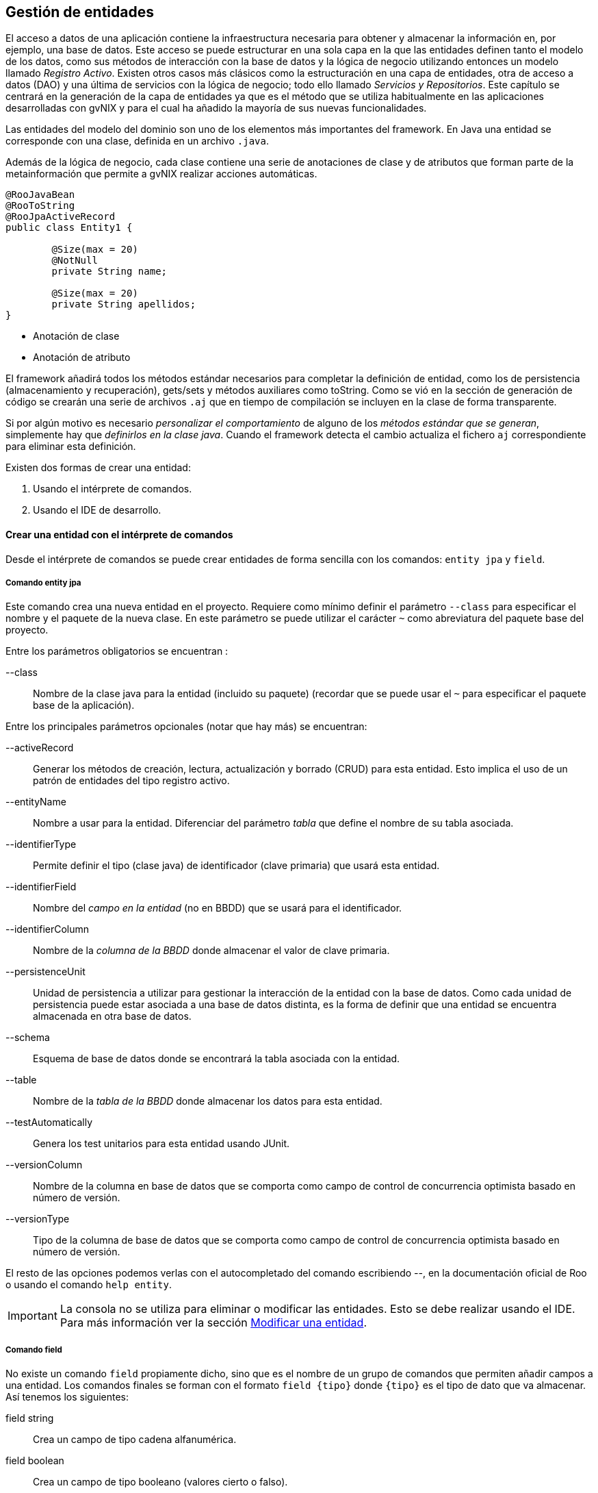 Gestión de entidades
--------------------

//Push down level title
:leveloffset: 2

El acceso a datos de una aplicación contiene la infraestructura
necesaria para obtener y almacenar la información en, por ejemplo, una
base de datos. Este acceso se puede estructurar en una sola capa en la
que las entidades definen tanto el modelo de los datos, como sus métodos
de interacción con la base de datos y la lógica de negocio utilizando
entonces un modelo llamado __Registro Activo__. Existen otros casos más
clásicos como la estructuración en una capa de entidades, otra de acceso
a datos (DAO) y una última de servicios con la lógica de negocio; todo
ello llamado __Servicios y Repositorios__. Este capítulo se centrará en
la generación de la capa de entidades ya que es el método que se utiliza
habitualmente en las aplicaciones desarrolladas con gvNIX y para el cual
ha añadido la mayoría de sus nuevas funcionalidades.

Las entidades del modelo del dominio son uno de los elementos más
importantes del framework. En Java una entidad se corresponde con una
clase, definida en un archivo `.java`.

Además de la lógica de negocio, cada clase contiene una serie de
anotaciones de clase y de atributos que forman parte de la
metainformación que permite a gvNIX realizar acciones automáticas.


---------------------------------
@RooJavaBean
@RooToString
@RooJpaActiveRecord
public class Entity1 {

        @Size(max = 20)
        @NotNull
        private String name;

        @Size(max = 20)
        private String apellidos;
}
---------------------------------

* Anotación de clase
* Anotación de atributo

El framework añadirá todos los métodos estándar necesarios para
completar la definición de entidad, como los de persistencia
(almacenamiento y recuperación), gets/sets y métodos auxiliares como
toString. Como se vió en la sección de generación de código se crearán
una serie de archivos `.aj` que en tiempo de compilación se incluyen en
la clase de forma transparente.

Si por algún motivo es necesario _personalizar el comportamiento_ de
alguno de los __métodos estándar que se generan__, simplemente hay que
__definirlos en la clase java__. Cuando el framework detecta el cambio
actualiza el fichero `aj` correspondiente para eliminar esta definición.

Existen dos formas de crear una entidad:

1.  Usando el intérprete de comandos.
2.  Usando el IDE de desarrollo.


[[guia-desarrollo_gestion-entidades_definicion_crear-con-comando]]
Crear una entidad con el intérprete de comandos
-----------------------------------------------

Desde el intérprete de comandos se puede crear entidades de forma
sencilla con los comandos: `entity jpa` y `field`.

Comando entity jpa
~~~~~~~~~~~~~~~~~~

Este comando crea una nueva entidad en el proyecto. Requiere como mínimo
definir el parámetro `--class` para especificar el nombre y el paquete
de la nueva clase. En este parámetro se puede utilizar el carácter `~`
como abreviatura del paquete base del proyecto.

Entre los parámetros obligatorios se encuentran :

--class::
  Nombre de la clase java para la entidad (incluido su paquete)
  (recordar que se puede usar el `~` para especificar el paquete base de
  la aplicación).

Entre los principales parámetros opcionales (notar que hay más) se
encuentran:

--activeRecord::
  Generar los métodos de creación, lectura, actualización y borrado
  (CRUD) para esta entidad. Esto implica el uso de un patrón de
  entidades del tipo registro activo.
--entityName::
  Nombre a usar para la entidad. Diferenciar del parámetro _tabla_ que
  define el nombre de su tabla asociada.
--identifierType::
  Permite definir el tipo (clase java) de identificador (clave primaria)
  que usará esta entidad.
--identifierField::
  Nombre del _campo en la entidad_ (no en BBDD) que se usará para el
  identificador.
--identifierColumn::
  Nombre de la _columna de la BBDD_ donde almacenar el valor de clave
  primaria.
--persistenceUnit::
  Unidad de persistencia a utilizar para gestionar la interacción de la
  entidad con la base de datos. Como cada unidad de persistencia puede
  estar asociada a una base de datos distinta, es la forma de definir
  que una entidad se encuentra almacenada en otra base de datos.
--schema::
  Esquema de base de datos donde se encontrará la tabla asociada con la
  entidad.
--table::
  Nombre de la _tabla de la BBDD_ donde almacenar los datos para esta
  entidad.
--testAutomatically::
  Genera los test unitarios para esta entidad usando JUnit.
--versionColumn::
  Nombre de la columna en base de datos que se comporta como campo de
  control de concurrencia optimista basado en número de versión.
--versionType::
  Tipo de la columna de base de datos que se comporta como campo de
  control de concurrencia optimista basado en número de versión.

El resto de las opciones podemos verlas con el autocompletado del
comando escribiendo _--_, en la documentación oficial de Roo o usando el
comando `help entity`.

[IMPORTANT]
====
La consola no se utiliza para eliminar o modificar las entidades. Esto
se debe realizar usando el IDE. Para más información ver la sección
link:#_modificar_una_entidad[Modificar
una entidad].
====

Comando field
~~~~~~~~~~~~~

No existe un comando `field` propiamente dicho, sino que es el nombre de
un grupo de comandos que permiten añadir campos a una entidad. Los
comandos finales se forman con el formato `field {tipo}` donde `{tipo}`
es el tipo de dato que va almacenar. Así tenemos los siguientes:

field string::
  Crea un campo de tipo cadena alfanumérica.
field boolean::
  Crea un campo de tipo booleano (valores cierto o falso).
field date::
  Crea un campo de tipo fecha.
field email template::
  Crea un campo con una plantilla preparada para almacenar direcciones
  de correo electrónico.
field embedded::
  Añade un campo del tipo _@Embedded_
field enum::
  Crea un campo de tipo enumerado. El tipo enumerado debe haber sido
  creado previamente con el comando _enum type_.
field file::
  Crea un campo de tipo fichero.
field number::
  Crea un campo de tipo numérico (es posible especificarle el tipo
  mediante el parámetro `--type`).
field reference::
  Crea un campo que será una referencia a otra entidad.
field set::
  Crea un campo que devolverá una lista de elementos de una entidad
  relacionados con este elemento.
field other::
  Crea un campo de otro tipo no registrado.

Cada uno de estos comandos admiten bastantes parámetros que permiten
definir múltiples comportamientos especiales, algunos aplicables a todos
los comandos y otros específicos solo para algunos de ellos. Entre los
generales que aplicar a la mayoría podemos encontrar los siguientes:

--class::
  Clase entidad dondecrear el campo. Admite el uso de `~` para
  identificar al paquete base del proyecto y tiene autocompletado. No es
  necesario de especificar si acabamos de crear una entidad.
--column::
  Nombre de la columna en BBDD donde se almacenará el valor.
--fieldName::
  Nombre del campo que vamos a generar.
--notNull y --nullRequired::
  Especifica el comportamiento de campo ante los valores nulos.
--regexp::
  Permite definir una expresión regular que debe cumplir el valor que se
  establezca en este campo.
--sizeMax y --sizeMin::
  Limitaciones de tamaño.
--transient::
  Indica que el campo no tiene asociada ninguna columna en la base de
  datos, es decir, no se almacena ni obtiene de ella.
--unique::
  Indica que el campo tiene la restricción de unicidad para los valores
  que puede almacenar.

Existen más opciones dependiendo del tipo de dato, para más información
ver la ayuda de la consola o acceder a la documentación oficial de Roo
en link:#[http://static.springsource.org/spring-roo/reference/html/]

[IMPORTANT]
====
Notar que el parámetro `--column` permiten que en tiempo de creación
podemos indicar que la entidad sea persistente sobre un modelo
relacional creado con anterioridad.
====

[IMPORTANT]
====
No se pueden eliminar o modificar los campos desde línea de comandos.
Esto se debe realizar usando el IDE. Para más información ver la sección
link:#_modificar_una_entidad[Modificar
una entidad].
====


Proyecto ejemplo
~~~~~~~~~~~~~~~~

Crear el modelo de dominio de la aplicación de venta de pizzas con la
siguiente secuencia de comandos a partir del mismo ejemplo iniciado en
capítulos anteriores:

1.  Topping:
+
----------------------------
roo-gvNIX>
~.domain.Topping roo-gvNIX>

----------------------------
2.  Base:
+
----------------------------
~.domain.Topping roo-gvNIX>
~.domain.Base roo-gvNIX>

----------------------------
3.  Pizza:
+
--------------------------
~.domain.Base roo-gvNIX>
~.domain.Pizza roo-gvNIX>
~.domain.Pizza roo-gvNIX>
~.domain.Pizza roo-gvNIX>
~.domain.Pizza roo-gvNIX>

--------------------------
+
Esta secuencia de comandos genera la siguiente clase Java:
+
------------------------------------------
@RooJavaBean
@RooToString
@RooJpaActiveRecord
public class Pizza {

    @NotNull
    @Column(name = "pizza_nombre")
    @Size(min = 2)
    @Pattern(regexp = "[A-Za-z0-9].*")
    private String name;

    private Float price;

    @ManyToMany(cascade = CascadeType.ALL)
    private Set<Topping> toppings =
      new HashSet<Topping>();

    @ManyToOne(targetEntity = Base.class)
    @JoinColumn
    private Base base;
}
------------------------------------------
+
Validación del texto
+
Asociación con un conjunto de entidades
+
Asociación con otra entidad
4.  PizzaOrder:
+
------------------------------
~.domain.Pizza roo-gvNIX>
~.domain.PizzaOrder roo-gvNIX>
~.domain.PizzaOrder roo-gvNIX>
~.domain.PizzaOrder roo-gvNIX>
~.domain.PizzaOrder roo-gvNIX>
~.domain.PizzaOrder roo-gvNIX>

------------------------------

En este punto, se ha completado la versión inicial del modelo del
dominio


Crear una entidad con un IDE
----------------------------

Como se ha visto en el punto anterior, el código Java generado no tiene
ningún elemento particular del framework, por lo que crear el modelo del
dominio con cualquier IDE consiste en codificar las clases Java con las
anotaciones que permiten a la consola monitorizar y generar el código.

Es importante destacar que el objetivo de utilizar anotaciones es
permitir que el proyecto se pueda gestionar codificando las clases con
cualquier IDE. Entonces al arrancar la consola se generará toda la
infraestructura necesaria para la persistencia, validación, etc

Entre las anotaciones que se pueden utilizar en la codificación del
modelo de entidades, se pueden destacar:

@RooJavaBean::
  Anotación que implica la generación de los getter/setter que falten
  para acceder/modificar los valores de las propiedades. Si alguno ya
  estuviese generado, no se volverá a generar.
@RooToString::
  Anotación que implica la generación del método toString() para esta
  clase. Este método se genera a partir de las propiedades de la clase.
@RooJpaActiveRecord::
  Anotación que identifica esta clase como persistente, es decir, la
  marca como una entidad. Esta anotación genera todos lo métodos de
  persistencia necesarios para crear, leer, actualizar y borrar (CRUD)
  la entidad siguiendo un patrón de registro activo.

[IMPORTANT]
====
Notar que para usar las anotaciones hay que importar sus clases:

-------------------------------------------------------------------------
import org.springframework.roo.addon.javabean.RooJavaBean;
import org.springframework.roo.addon.jpa.activerecord.RooJpaActiveRecord;
import org.springframework.roo.addon.tostring.RooToString;
-------------------------------------------------------------------------
====

Consultar la link:#[documentación oficial de Roo] para un detalle
exhaustivo de las anotaciones.

Modificar una entidad
---------------------

Si se desea añadir un atributo a una entidad existente puede hacerse
desde la consola. Cuando se crea o modifica una entidad, la consola se
situa en el contexto de dicha entidad. Por eso en el ejemplo anterior,
al añadir campos tras crear la entidad PizzaOrder, no es necesario
especificar en cada comando la entidad sobre la que se están incluyendo.

Añadir un atributo::
  Para añadir un nuevo campo deberemos usar el mismo comando *field*
  indicando sobre que entidad queremos trabajar mediante el parámetro
  _--class._
+
--------------------------
~.domain.Pizza roo-gvNIX>
--------------------------
+
Notar que tras ejecutar el comando _field_ indicando el parámetro
_--class_ la consola cambia al contexto de la entidad Pizza y por
tanto si se sigue ejecutando el comando field sin indicar _--class_
los campos se añadirán a esta entidad.
+
[NOTE]
====
Es posible situarse en el contexto de una entidad (o de cualquier
clase del proyecto) mediante el comando *focus* indicando el parámetro
_--class_.

------------------------------
roo-gvNIX>
~.domain.PizzaOrder roo-gvNIX>
------------------------------
====

A diferencia de la creación de entidades, la modificación del modelo del
dominio debe realizarse modificando la clase Java de la entidad, por
ejemplo, mediante un IDE de desarrollo.

Eliminar una entidad::
  Borrar el fichero `.java` de que define la entidad y automáticamente
  se detectará el cambio y se eliminarán todos los elementos
  relacionados: ficheros `{entidad}_*.aj`, controladores asociados,
  elementos de menú, etc.
Eliminar un atributo::
  Borrar el atributo de la clase Java y todos los componentes
  relacionados `{entidad}_*.aj` serán actualizados automáticamente.

Modificar un atributo::
  Modificar el atributo deseado en la clase Java y se actualizarán todos los
  ficheros `{entidad}_*.aj` relacionados para contemplar los cambios.

[[guia-desarrollo_gestion-entidades_definicion_identificadores-compuestos]]
Identificadores compuestos
--------------------------

En el caso de necesitar que alguna de las entidades tenga definida una
clave primaria compuesta de varios campos se debe hacer de la siguiente
forma.

---------------------------------------------------------------------
entity jpa --class ~.domain.Entity --identifierType ~.domain.EntityPK
---------------------------------------------------------------------

De esta forma se genera una clase _EntityPK_ sobre la que definir los
campos que conformarán el identificador compuesto y que se
corresponderán en el modelo relacional de base de datos con una clave
primaria compuesta. La entidad usará la la clase que representa la clave
compuesta, en el ejemplo: __Entity__.

-----------------------------------------------------
field number --fieldName campo1 --type java.lang.Long
...
field string --fieldName campo2
...
-----------------------------------------------------

Se obtendrá una entidad en la que el tipo del campo identificador es un
objeto con distintos campos. Este mecanismo es el mismo que se emplea al
realizar la
link:#_claves_primarias_compuestas[ingeniería inversa]
de una BBDD en el caso de que se encuentre una estructura de este tipo,
es decir, una clave primaria compuesta.

Otra forma de hacer lo mismo sería definir primero la clase que servirá
de identificador (en el ejemplo __EntityPK__) y luego definir la entidad
indicando que el identificador es del tipo de la clase que hemos creado
previamente.

-----------------------------------------------------------------------
embeddable --class ~.domain.Entity2PK
...
field number --fieldName campo1 --type java.lang.Long
...
field string --fieldName campo2
...
entity jpa --class ~.domain.Entity2 --identifierType ~.domain.EntityPK2
...
-----------------------------------------------------------------------

Definir características específicas para el modelo relacional
-------------------------------------------------------------

Una vez construido el modelo de entidades de la aplicación mediante
ingeniería directa, tal y como se ha visto hasta ahora, al arrancar la
aplicación se creará automáticamente el modelo relacional de base de
datos a partir del modelo de entidades. Puede ocurrir que se desee que
el modelo relacional de base de datos tenga algunas características
específicas, en estos casos se pueden modificar las clases Java y
plasmar las características específicas deseadas. Observar que todas las
características específicas que se van a adaptar modificando la clase
Java de las entidades pueden ser definidas en la definición inicial
realizada con los comandos _entity_ y _field_.

Definir un nombre de tabla
~~~~~~~~~~~~~~~~~~~~~~~~~~

Con la anotación de clase @RooJpaActiveRecord(..., table = "table_name")
se puede definir el nombre de la tabla donde se guardará la información
asociada con la entidad.

---------------------------------------
@RooJavaBean
@RooToString
@RooJpaActiveRecord(table = "entity_1")
public class Entity1 {

    private String field1;
}
---------------------------------------

Definir un nombre de columna
~~~~~~~~~~~~~~~~~~~~~~~~~~~~

Existen varias anotaciones que permiten definir la correspondencia entre
atributos de una entidad y las columnas de la tabla.

Las más importantes son:

http://docs.oracle.com/javaee/6/docs/api/javax/persistence/Column.html[@Column]::
  Indica el nombre de la columna de la base de datos en donde se
  almacenará el valor del atributo. Si se omite esta anotación se
  aplicará una convención por la que el nombre de la columna será el
  mismo que el del atributo de la clase.
http://docs.oracle.com/javaee/6/docs/api/javax/persistence/Transient.html[@Transient]::
  Indica que el atributo de la clase Java no tiene representación en la
  tabla (no será cargado ni almacenado).

http://docs.oracle.com/javaee/6/docs/api/javax/persistence/JoinColumn.html[@JoinColumn],
http://docs.oracle.com/javaee/6/docs/api/javax/persistence/JoinColumns.html[@JoinColumns],
http://docs.oracle.com/javaee/6/docs/api/javax/persistence/OneToOne.html[@OneToOne],
http://docs.oracle.com/javaee/6/docs/api/javax/persistence/ManyToOne.html[@ManyToOne]::
  Define la correspondencia de una asociación _N-1._

http://docs.oracle.com/javaee/6/api/javax/persistence/JoinTable.html[@JoinTable]
http://docs.oracle.com/javaee/6/api/javax/persistence/OneToMany.html[@OneToMany]
http://docs.oracle.com/javaee/6/api/javax/persistence/ManyToMany.html[@ManyToMany]
http://docs.oracle.com/javaee/6/api/javax/persistence/OrderBy.html[@OrderBy]::
  Define la correspondencia de una asociación _1-N_ o _N-M._

---------------------------------------------------------------
@RooJavaBean
@RooToString
@RooJpaActiveRecord(name = "ENT1")
public class Entity1 {

    private String field1;

    @Transient
    private String tmpInfo;

    @Column(name="ORDER_COST", precision=12, scale=2)
    private BigDecimal cost;

    @ManyToOne(targetEntity = Customer.class)
    @JoinColumn(name = "CUSTOMER_ID")
    private Customer customer;

    @OneToMany(cascade = CascadeType.ALL, mappedBy = "entity1")
    private Set<Price> prices = new java.util.HashSet<Price>();
}
---------------------------------------------------------------

Este campo se cargará y almacenará en la columna `field1` de la tabla
`ENT1`

Este campo no se tendrá en cuenta en la carga y guardado de la base de
datos.

Este campo numérico se cargará y almacenará en la columna `ORDER_COST`
de la tabla `ENT1`, usando los valores de _precisión_ y _escala_
especificados.

Declara que la propiedad tiene origen en una relación _n-1_, con la
entidad Customer. La tabla relacionada y sus columnas se obtendrán de
las declaraciones que se hayan hecho en dicha entidad.

Especifica que la columna de clave ajena en la tabla `ENT1` para esta
relación (con Customer) es `CUSTOMER_ID`

Declara que el campo `prices` es una relación _1-n_ con la entidad
`Price`. También declara que los cambios (actualización, borrado,
creación, ...) de `Entity1` se aplican en cascada sobre `Price`. El
campo (propiedad en la clase java) que estable la clave ajena en `Price`
se llama `entity1`.

Campos calculados
~~~~~~~~~~~~~~~~~

Los campos _@Transient_ son de utildad cuando necesitamos que en el
Objeto de la entidad se almacene o se calcule algún dato y que este no
se tenga en cuenta al guardar (sentencias insert o update) la instancia
en la BBDD. Por ejemplo, una entidad Persona puede tener la siguiente
declaración de campos:

----------------------------
public class Persona {

    private String name;
    private String lastName;


    private String fullName;
}
----------------------------

Con esta declaración existe la posibildad de guardar temporalemente en
el campo _fullName_ la concatenación de _name_ y _lastName_, por motivos
de simplicidad, y sin tener que modificar la estructura de la tabla de
la BBDD para ello.

Usando Hibernate como proveedor de persistencia, existe una anotación
que puede ser útil para que un registro dado se calcule de manera
automática haciendo una cosulta sobre la BBDD. Se trata de la anotación
_org.hibernate.annotations.Formula_.

_@Formula_ tiene como atributo una cadena que se usa como sentencia HQL.
Esta se ejecuta cada vez que se carga el registro de la BBDD y el
resultado se almacena en el campo con esta anotación. Siguiendo con el
ejemplo anterior, se podría tener lo siguiente:

----------------------------
public class Persona {

    private String name;
    private String lastName;


    private String fullName;
}
----------------------------

En el ejemplo cuando se carga una instancia de la entidad persona se
ejecutará la consulta definida y en el campo fullName estará disponible
el resultado de la consulta. La cosulta puede ser tan compleja como sea
necesario, incluso incluir subconsultas. El campo anotado con _@Formula_
es tratado como solo lectura y, por tanto, no se tendrá en cuenta en las
operaciones de escritura de la BBDD.

Otra forma de calcular valores, sin el uso de campos de la BBDD,
consiste en declarar un método en la entidad que realice las operaciones
necesarias para devolver el valor calculado. De esta forma, se podrá
acceder al cálculo sin tener que declarar un campo (con sus respectivos
get/set).

Clave primaria
~~~~~~~~~~~~~~

Por defecto, una clave primaria se representa en la clase java como una
propiedad con nombre _id_ y tipo java.lang.Long. A continuación se
muestra un ejemplo de cómo se pueden cambiar distintas características.

Modificar la anotación @RooJpaActiveRecord para ajustar el nombre y el
tipo de la columna que hace de clave primaria en la tabla o el nombre de
la propiedad identificadora en la clase.

-------------------------------------------------------------
@RooJavaBean
@RooToString
@RooJpaActiveRecord(identifierField="ent1Id",
        identifierType=Long.class, identifierColumn="ENT_ID")
public class Entity1 {

    private String field1;

}
-------------------------------------------------------------

Observar que todas estas características se pueden especificar en el
momento de la creación de la entidad mediante el comando _entity_.

Si se utiliza Hibernate como proveedor ORM, usará la secuencia
_hibernate_sequence_ para obtener de forma incremental el identificador
al crear un nuevo registro en la entidad. Por tanto, esta secuencia debe
existir en la BBDD sobre la que se ejecuta la aplicación, de lo
contrario se producirá un error al no poder obtener el siguiente valor
de la sequencia antes de crear un nuevo registro. Por defecto, todas las
entidades utilizarán la misma secuencia para obtener los identificadores
de los registros que se vayan creando.

Si se necesita especificar una sequencia distinta para generar los
identificador para cada Entidad se puede utilizar el atributo
_--sequenceName_ del comando _entity_. Si la entidad ya fue creada con
anterioridad y no se desea volver a crearla mediante el comando con la
nueva característica, modificar la anotación @RooJpaActiveRecord de la
siguiente forma:

------------------------------------------------------
@RooJavaBean
@RooToString
@RooJpaActiveRecord(sequenceName="ent1_seq_generator")
public class Entity1 {

    private String field1;

}
------------------------------------------------------

Como se ha comentado, las secuencias que se usan en las Entidades han de
existir en la BBDD. Se deberán crear mediante la sintaxis propia de la
BBDD o bien delegarlo en Hibernate modificando la propiedad del archivo
_persistence.xml_, _hibernate.hbm2ddl.auto_ con valor _update_ de forma
que, al arrancar la aplicación, creará las secuencias necesarias.
*Consultar con el administrador de BBDD si se permite la creación de
nuevas estructuras.*.

Cuando se usa una secuencia como identificador, antes de insertar un
nuevo registro, el ORM consulta el valor de la secuencia que debe
asiganarle. Esto implica una cosulta por cada inserción, con el
consecuente sobrecoste. Hibernate, por defecto, intenta evitar este
sobrecoste reservando un conjunto de valores de la secuencia la primera
vez que se usa tras arrancar la aplicación (por defecto reserva los
siguientes 50). Mientras no consuma estos valores, no volverá a
solicitar el siguiente valor de la secuencia. Para más información sobre
la optimización de generadores de secuencia consultar la
link:#[documentación de Hibernate]. Es posible modificar este
comportamiento haciendo push-in de la propiedad id y añadiendo a la
anotación _@SequenceGenerator_ el atributo _allocationSize = 1._

Campo para el control de concurrencia optimista.
~~~~~~~~~~~~~~~~~~~~~~~~~~~~~~~~~~~~~~~~~~~~~~~~

En la ingeniería directa, por defecto, para cada entidad se genera un
campo de control de concurrencia optimista con nombre `version` y de
tipo java.lang.Integer

El control por versión utiliza números de versión, o sellos de fecha
(timestamps), para detectar actualizaciones en conflicto y prevenir la
pérdida de actualizaciones. Cuando 2 usuarios actualizan el mismo
registro de forma simultánea, sin control de concurrencia, los cambios
del segundo usuario en actualizar sobreescriben los datos actualizados
por el primer, dando la sensación al primer usuario que sus datos se
perdieron o nunca existieron.

En el control de concurrencia por versión hay una columna _Version_ en
la tabla de base de datos que se mapea a un atributo de la entidad
anotado con _@Version_. Al hacer update o delete se añade al WHERE la
clave primaria y la comparación de versión, _si version != VERSION_DB_
no se actualiza nada.

Observar que todas estas características se pueden especificar en el
momento de la creación de la entidad mediante el comando entity. Para
ajustarlo posteriormente existen otras opciones:

1.  Configurar la anotación @RooJpaActiveRecord para ajustar el nombre
del campo, el nombre de la columna y el tipo de datos.
+
-------------------------------------------------------
@RooJavaBean
@RooToString
@RooJpaActiveRecord(versionField="version",
        versionType=Long.class, versionColumn="ENT_ID")
public class Entity1 {

    private String field1;

}
-------------------------------------------------------
2.  Otro ejemplo desactivando el control de concurrencia optimista:
+
------------------------------------
@RooJavaBean
@RooToString
@RooJpaActiveRecord(versionField="")
public class Entity1 {

    private String field1;

}
------------------------------------

Máss adelante se verán otros mecanismos para realizar un control de
concurrencia optimista. Para más información consultar el comando
link:#_occ_checksum_set[occ checksum set].

Regeneración de la Base de datos en cada arranque
~~~~~~~~~~~~~~~~~~~~~~~~~~~~~~~~~~~~~~~~~~~~~~~~~

Recordar que por defecto, en la ingeniería directa, la configuración que
se genera *reconstruye la base de datos en cada ejecución de la
aplicación*. Si se desea modificar este comportamiento consultar la
sección
link:#_actualización_automática_del_esquema[Actualización
automática del esquema].

Creación de una nueva entidad sin comandos
~~~~~~~~~~~~~~~~~~~~~~~~~~~~~~~~~~~~~~~~~~

En el ejemplo que se está siguiendo a lo largo de la documentación, se
puede definir una nueva entidad _Repartidor_ creando la siguiente clase
Java. También se puede realizar su creación mediante los comandos
_entity_ y _field_.

-------------------------------------------------------------------------
package com.springsource.roo.pizzashop.domain;

import org.springframework.roo.addon.javabean.RooJavaBean;
import org.springframework.roo.addon.jpa.activerecord.RooJpaActiveRecord;
import org.springframework.roo.addon.tostring.RooToString;

@RooJavaBean
@RooToString
@RooJpaActiveRecord
public class Repartidor {

        private String name;
}
-------------------------------------------------------------------------

Observar que al salvar la clase Java con las anotaciones
correspondientes, en la consola aparecen mensajes informando de la
creación de distintos ficheros de aspectos java (*.aj). A continuación,
se puede generar los test de integración para la nueva entidad y definir
una relación entre PizzaOrder y el Repartidor del pedido.

-------------------------------------------------------------------------------
test integration --entity ~.domain.Repartidor
...
field reference --class ~.domain.PizzaOrder --fieldName repartidor
--type ~.domain.Repartidor
...
-------------------------------------------------------------------------------

Finalmente, lanzar los test de integración para confirmar que todo se ha
generado y funciona correctamente.

-----------------------
roo-gvNIX> ...
[INFO] BUILD SUCCESSFUL
-----------------------

Ingeniería inversa de entidades
-------------------------------

El framework permite realizar una ingeniería inversa multiesquema e
incremental de un modelo relacional de base de datos existente, de forma
que basándose en la metainformación recopilada de la BBDD se generarán
todas las entidades con sus respectivos campos de manera automática. El
encargado de esta funcionalidad es el Add-on _Database Reverse
Engineering_ disponible en el framework de forma automática.


[[guia-desarrollo_ingenieria-inversa_instalacion]]
Instalación del driver JDBC
~~~~~~~~~~~~~~~~~~~~~~~~~~~

El Add-on DBRE soporta las principales bases de datos relacionales del
mercado (MySQL, MS SQL, PostgreSQL, Oracle, ...). El driver necesario
será detectado y se ofrecerá su descarga e instalación automática la
primera vez que lo requiera alguno de los comandos _database introspect_
o _database reverse engineer._

[WARNING]
====
Si se está trabajando en el entorno de la CITMA, antes de seguir
adelante es recomendable añadir el repositorio Maven de la CITMA al
pom.xml del proyecto. En la link:#_repositorios_maven[sección de
recetas] existe un ejemplo de como hacerlo.
====

[WARNING]
====
Si se lanza este comando con la configuración actual del proyecto que
usa HYPERSONIC_PERSISTENT como BBDD indicará que no hay driver
disponible para HSQLDB.
====

Por ejemplo, si se ejecuta la ingeniería inversa en un proyecto con
PostgreSQL configurado como sistema de base de datos:

-----------------------------------------------------------------------------------------
roo-gvNIX> database introspect --schema unable-to-obtain-connection
Located add-on that may offer this JDBC driver
1 found, sorted by rank; T = trusted developer; R = Roo 1.2 compatible
ID T R DESCRIPTION -------------------------------------------------------------
01 Y Y 9.1.0.901_0001 Postgres #jdbcdriver...
--------------------------------------------------------------------------------
[HINT] use 'addon info id --searchResultId ..' to see details about a search result
[HINT] use 'addon install id --searchResultId ..' to install a specific search result, or
[HINT] use 'addon install bundle --bundleSymbolicName TAB' to install a specific
    add-on version
JDBC driver not available for 'org.postgresql.Driver'
-----------------------------------------------------------------------------------------

Esta salida del comando _database introspect_ informa que hay disponible
un driver para el soporte de DBRE y sugiere qué hacer a continuación
(lineas que empiezan con [HINT]).

Se puede obtener más información sobre el driver mediante:

---------------------------------------------------------------------------
roo-gvNIX> addon info id --searchResultId 01
Name.........: Spring Roo - Wrapping - postgresql-jdbc4
BSN..........: org.springframework.roo.wrapping.postgresql-jdbc4
Version......: 9.1.0.901_0001 [available versions: 9.0.801.0001,
               9.1.0.901_0001]
Roo Version..: 1.2
Ranking......: 0.0
JAR Size.....: 513073 bytes
PGP Signature: 0xEC67B395 signed by Alan Stewart (stewarta@vmware.com)
OBR URL......: http://spring-roo-repository.springsource.org/repository.xml
---------------------------------------------------------------------------

Donde se está pidiendo más información (--searchResultId) del Add-on 01
que ha devuelto el comando anterior.

Para instalarlo usar el id del Add-on o bien su nombre simbólico.

------------------------------------
addon install id --searchResultId 01
------------------------------------

o

--------------------------------------------------------------------------------
addon install bundle
          --bundleSymbolicName org.springframework.roo.wrapping.postgresql-jdbc4
--------------------------------------------------------------------------------

Al instante estará disponible el driver JDBC y se podrá empezar a usar
los comandos _database introspect_ y _database reverse._


Comandos de la ingeniería inversa
~~~~~~~~~~~~~~~~~~~~~~~~~~~~~~~~~

DBRE ofrece dos comandos: _database introspect_ y _database reverse
engineer._

---------------------------------------------------
 <nombre del esquema>
          --file <nombre del fichero> --enableViews
---------------------------------------------------

El comando mostrará la estructura de la BBDD en formato XML. Es
obligatorio indicar el esquema, para ello presionado la tecla TAB se
mostrará la lista de esquemas de la BBDD. Algunas BBDD no usan el
concepto de esquema, MySQL entre ellas, aun así la opción --schema es
necesaria y por ello el asistente mostrará como esquema
"no-schema-required". La opción --file indica que guarde la información
también en un fichero determinado y --enableViews especifica que también
debe obtener información sobre las vistas.

---------------------------------------------------------------------
          --package --testAutomatically --enableViews --includeTables
          --excludeTables --includeNonPortableAttributes
---------------------------------------------------------------------

Este comando crea las entidades JPA del proyecto representando las
tablas y columnas de la BBDD. Al igual que antes --schema es
obligatorio. Se debe usar --package para indicar el nombre del paquete
del proyecto donde crear las clases Java, como convención se recomienda
utilizar el subpaquete domain dentro del paquete base, ese decir,
_~.domain_.

Podemos indicar también que se generen automáticamente los test de
integración para cada una de las nuevas entidades creadas con
--testAutomatically.

Si se especifica la opción --enableViews en este comando, se crearan
entidades JPA que representen las vistas que se encuentren en la
inspección de la BBDD.

Se pueden filtrar las tablas que se van a considerar en la operación.
--includeTables indicará cuales son las tablas que deben ser tenidas en
cuenta. Se pueden indicar uno o varios nombres de tabla, si se indican
más de uno, se deberán especificar separadas por espacios y todas ellas
entre comillas dobles. Se permite el uso de * para hacer matching de uno
o varios caracteres en la búsqueda o el uso de ? para indicar un único
caracter. De manera opuesta --excludeTables indica qué tablas no han de
ser tenidas en cuenta durante la ingeniería inversa y admite el mismo
uso de * y ?. Las exclusiones de tablas son requeridas especialmente en
aquellas ocasiones en las que tablas incluidas en la ingeniería inversa
tienen relaciones con otras tablas no incluidas, por lo que estas
segundas deberán excluirse. Un ejemplo:

--------------------------------------------------------
database reverse engineer --schema no-schema-required
          --package ~.domain --includeTables "foo* bar?"
--------------------------------------------------------

Con este comando se generarían las entidades de aquellas tablas de la
BBDD que tengan como nombre foo<cualquier cosa> y bar<otro caracter
más>, por ejemplo 'foo_tabla_cool' y 'bars'.

[WARNING]
====
Al excluir tablas, además de evitar que se creen las entidades de estas
tablas se evita también que se creen las asociaciones y relaciones en
otras entidades. Esto se hace para evitar problemas de compilación en el
código del proyecto.
====

Como DBRE ofrece ingeniería inversa incremental, se puede ejecutar este
comando tantas veces como sea necesario y de esta forma se mantendrán
todas las entidades JPA de manera automática.

El parámetro *--includeNonPortableAttributes* puede ser de utilidad. En
versiones anteriores de la funcionalidad de ingeniería inversa de BBDD
este parámetro no existía y, por defecto, cuando se generaban las
entidades se incluía en las anotaciones JPA un atributo que rompía la
portabilidad del código Java para trabajar con BBDD distintas a la de
origen. El atributo en cuestión es _columnDefinition_ en la anotación
_@Column_, que sirve para indicar el tipo de dato usado para crear la
columna en la BBDD. Este atributo se utiliza en dos fases: cuando se
delega en JPA la creación de las tablas de la BBDD (propiedad
_hibernate.hbm2ddl.auto_ con valor _create_ de Hibernate), de esta forma
se indica el tipo de dato físico utilizado en la BBDD y también se
utiliza en la fase de validación del esquema de BBDD en el arranque de
la aplicación (propiedad _hibernate.hbm2ddl.auto_ con valor _validate_),
que comprueba que las entidades del proyecto cumplen con el esquema de
BBDD y por tanto son compatibles.

Por lo tanto, hay que tener en cuenta este detalle al hacer la
ingeniería inversa de la BBDD. Si se va a seguir trabajando con la misma
BBDD, se puede optar por requerir que se incluyan los atributos "no
portables" en la generación de las entidades. Por contra, si la
aplicación se va a ejecutar en distintas bases de datos, es mejor no
incluir estos atributos y no usar este parámetro del comando _database
reverse engineer_.

[IMPORTANT]
====
Cuando se utiliza el Add-on de ingeniería inversa se modifica el fichero
META-INF/persistence.xml cambiando el valor de la propiedad
_hibernate.hbm2ddl.auto_ por el de _none_ para evitar poner en peligro
la integridad de la BBDD a la que se está conectando desde el proyecto.
Si se ha utilizado la opción --includeNonPortableAttributes el valor de
esta propiedad será _validate_ de modo que en el arranque de la
aplicación se realizará la fase de validación del esquema.
====

[IMPORTANT]
====
Si se realiza la ingeniería inversa de alguna vista, es recomendable
leer la sección
link:#_ingeniería_inversa_de_vistas[Ingeniería
inversa de vistas] ya que puede ser necario realizar alguna
personalización.
====

Anotación @RooDbManaged
~~~~~~~~~~~~~~~~~~~~~~~

Tal y como se ha comentado en la sección
link:#_crear_una_entidad_con_un_ide[Crear
una entidad con un IDE] se hace uso de una serie de anotaciones Java
para que el framework gestione el código del proyecto. A las anotaciones
descritas anteriormente se suma ahora la anotación @RooDbManaged que se
añade a todas las entidades creadas durante el proceso de ingeniería
inversa.

----------------------------
@RooJavaBean
@RooToString
(automaticallyDelete = true)
@RooJpaActiveRecord
public class Pizza {
}
----------------------------

El atributo _automaticallyDelete_ que acompaña a la anotación y que toma
el valor _true_ indica que se debe eliminar la entidad en el caso de que
la tabla de la BBDD a la cual hace referencia sea eliminada. Si el
atributo toma el valor _false_ la entidad no se eliminará en caso de que
la tabla desaparezca de la BBDD.

Soporte de funcionalidades JPA 2.0
~~~~~~~~~~~~~~~~~~~~~~~~~~~~~~~~~~~

El Add-on DBRE crea y mantiene claves primarias simples, claves
primarias compuestas, relaciones entre entidades, restricciones tamaño,
gestión de valores nulos, etc. A continuación, se verá como realiza la
gestión de algunos de estos elementos.

Claves primarias simples
~~~~~~~~~~~~~~~~~~~~~~~~

Para el caso de claves primarias simples DBRE genera un campo
identificador en el aspecto java de la entidad marcado con la anotación
@Id de forma similar a como se hace al ejecutar el comando _entity_.

Claves primarias compuestas
~~~~~~~~~~~~~~~~~~~~~~~~~~~

En este caso DBRE utiliza una solución más elaborada. Crea una clase
Java que representa la clave primaria anotándola con
@RooIdentifier(dbManaged = true) y añade el atributo "identifierType"
con el nombre de la clase del identificador a la anotación
@RooJpaActiveRecord en la clase de la entidad. Por ejemplo:

---------------------------------------------------------------------------
@RooJavaBean
@RooToString
@RooDbManaged(automaticallyDelete = true)
@RooJpaActiveRecord(identifierType = LineItemPK.class, table = "line_item",
    schema = "order")
public class LineItem {
}
---------------------------------------------------------------------------

--------------------------------
@RooIdentifier(dbManaged = true)
public class LineItemPK {
}
--------------------------------

En el aspecto java de la entidad LineItem existirá un campo anotado con
@EmbeddedId del tipo LineItemPK:

--------------------------------------------------------------------------
privileged aspect LineItem_Roo_Jpa_Entity {

    declare @type: LineItem: @Entity;

    declare @type: LineItem: @Table(name = "line_item", schema = "order");

    @EmbeddedId
    private LineItemPK LineItem.id;

    public LineItemPK LineItem.getId() {
        return this.id;
    }

    public void LineItem.setId(LineItemPK id) {
        this.id = id;
    }

    ...
}
--------------------------------------------------------------------------

Y en el aspecto java de la clase que representa la clave compuesta
estarán los campos de la clave primaria con la anotación @Embeddable:

----------------------------------------------------------------------
privileged aspect LineItemPK_Roo_Identifier {

    declare @type: LineItemPK: @Embeddable;

    @Column(name = "line_item_id", nullable = false)
    private BigDecimal LineItemPK.lineItemId;

    @Column(name = "order_id", nullable = false)
    private BigDecimal LineItemPK.orderId;

    public LineItemPK.new(BigDecimal lineItemId, BigDecimal orderId) {
        super();
        this.lineItemId = lineItemId;
        this.orderId = orderId;
    }

    private LineItemPK.new() {
        super();
    }

    ...
}
----------------------------------------------------------------------

Ingeniería inversa multi esquema
~~~~~~~~~~~~~~~~~~~~~~~~~~~~~~~~

La ingeniería inversa proporcionada por el framework ofrece soporte para
la conexión con múltiples esquemas de la misma base de datos de forma
automática.

El opción _--schema_ de los comandos de la ingeniería inversa permiten
especificar una lista de esquemas separados por espacios y englobados
todos ellos por dobles comillas.

La ingeniería inversa también se puede hacer de distintas fuentes de
datos utilizando para ello la documentación de la sección
link:#_múltiples_fuentes_de_datos[Múltiples
fuentes de datos].


Ingeniería inversa incremental
~~~~~~~~~~~~~~~~~~~~~~~~~~~~~~

La ingeniería inversa proporcionada por el framework permite ejecutarse
todas las veces que sea necesario de forma que se pueden modificar las
características y elementos incluidos en ingenierías inversas
anteriores.

Si al hacer una ingeniería inversa no se incluyó alguna tabla que
posteriormente se ha visto necesario, basta con volver a ejecutar el
comando de ingeniería inversa incluyendo la nueva tabla. Todas las
modificaciones realizadas sobre las entidades que ya existían no se
perderán.

Ingeniería inversa de vistas
~~~~~~~~~~~~~~~~~~~~~~~~~~~~

Tras realizar la ingeniería inversa de una vista de la base de datos es
muy probable que se tengan que realizar algunas modificaciones manuales
para que funcione correctamente y que no son posibles realizar de manera
automática ya que se requiere tomar ciertas decisiones de diseño.

En una vista, por definición, no existe definida ninguna clave primaria.
Sin embargo, al convertir esta estructura relacional al modelo orientado
a objetos es necesario definir uno o varios campos que identifiquen de
forma unívoca cada resultado que se vaya a obtener de la vista.

La ingeniería inversa de vistas, por defecto, configura todas las
columnas de la vista como clave primaria compuesta. Es por ello que
todas las propiedades serán creadas en la clase con sufijo PK, por
ejemplo EntidadPK, y no se creará ninguna propiedad en la clase base,
por ejemplo Entidad.

Habitualmente algunas columnas de la vista serán opcionales. Sin
embargo, en el modelo orientado a objetos es incorrecto que alguna de
las propiedades que representan a la clave primaria compuesta tenga
valores nulos.

Es por ello que deberemos analizar el modo en el que está construida la
vista en la base de datos para así identificar uno o varios campos que
representen de forma unívoca cada resultado de la vista. En algunos
casos en los que la vista de alimenta de otra tabla, la clave primaria
de la vista suele ser la misma que la de la tabla.

Una vez detectadas las propiedades que conforman la clave primaria de la
vista deberán realizarse las siguientes modificaciones:

Copiar propiedades en la entidad.::
  Copiar las propiedades de la clase EntidadPK que no representan a la
  clave primaria en la clase Entidad. Las propiedades de la clase
  EntidadPK se encuentran en el fichero EntidadPK_Roo_Identifier.aj. Al
  copiar las propiedades, recordar eliminar el prefijo "EntidadPK." que
  tiene cada una de las propiedades.
Modificar propiedades en la clave primaria.::
  Hacer push-in de las propiedades de la clase EntidadPK que no
  representan a la clave primaria compuesta, añadirles la anotación
  @Transient y eliminar cualquier otra anotación que tengan. Las
  propiedades de la clase EntidadPK se encuentran en el fichero
  EntidadPK_Roo_Identifier.aj y al hacer push-in pasarán a estar en el
  fichero EntidadPK.java.
Desactivar operaciones en la capa de entidades.::
  Añadir a la anotación @RooJpaActiveRecord de la clase Entidad los
  siguientes atributos que desactivarán el borrado, creación y
  actualización en la capa de entidades: removeMethod = "",
  persistMethod = "", mergeMethod = "".
Desactivar operaciones en la capa web.::
  Si se ha generado la capa web asociada a la entidad que representa a
  la vista, añadir a la anotación @RooWebScaffold de la clase
  EntidadController los siguientes atributos que desactivarán el
  borrado, creación y actualización en la capa web: removeMethod = "",
  persistMethod = "", mergeMethod = "".

.Tests de la ingeniería inversa de vistas

En las vistas que no realizamos push-in e identificamos un elemento como
clave primaria hay que realizar los siguientes cambios si deseamos
mantenerlos ejecutándose con éxito. Como ejemplo pondremos
VaumAplusuPerfiles.

Realizar push-in::
  Realizar push-in de todos los métodos: persist, remove, los finder y
  count.
Modificar count y persist::
  Al count y persist le eliminaremos la siguiente línea, que es la
  primera que tiene en código: Assert.assertNotNull("Data on demand for
  'VaumAplusuPerfiles' failed to initialize correctly",
  dod.getRandomVaumAplusuPerfiles()); Esto no afecta a la comprobación
  de si el count funciona correctamente.
Modificar finder un resultado::
  Al finder de un objeto de la entidad en concreto
  (testFindVaumAplusuPerfiles) lo que haremos será insertar un objeto
  que sabemos que todos los valores no son null utilizando
  dod.getNewTransientVaumAplusuPerfiles(Integer.MAX_VALUE); y
  posteriormente buscaremos dicho elemento: Sustituimos
  VaumAplusuPerfiles obj = dod.getRandomVaumAplusuPerfiles(); por
  VaumAplusuPerfiles obj =
  dod.getNewTransientVaumAplusuPerfiles(Integer.MAX_VALUE);
  obj.persist();
Modificar finder de múltiples resultados::
  Al finder All y ...Entries tendremos que eliminar las líneas
  assertNotNull situadas al principio del método y justo debajo de
  obtener el listado. Assert.assertNotNull("Data on demand for
  'VaumAplusuPerfiles' failed to initialize correctly",
  dod.getRandomVaumAplusuPerfiles()); Assert.assertNotNull("Find all
  method for 'VaumAplusuPerfiles' illegally returned null", result);
::
  Al remove le sustetuiremos VaumAplusuPerfiles obj =
  dod.getRandomVaumAplusuPerfiles(); por VaumAplusuPerfiles obj =
  dod.getNewTransientVaumAplusuPerfiles(Integer.MAX_VALUE);
  obj.persist();


//Return level titles
:leveloffset: 0
